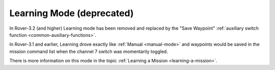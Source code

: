 .. _learning-mode:

==========================
Learning Mode (deprecated)
==========================

In Rover-3.2 (and higher) Learning mode has been removed and replaced by the "Save Waypoint" :ref:`auxiliary switch function <common-auxiliary-functions>`.

In Rover-3.1 and earlier, Learning drove exactly like :ref:`Manual <manual-mode>` and waypoints would be saved in the mission command list when the channel 7 switch was momentarily toggled.

There is more information on this mode in the topic :ref:`Learning a Mission <learning-a-mission>`.
